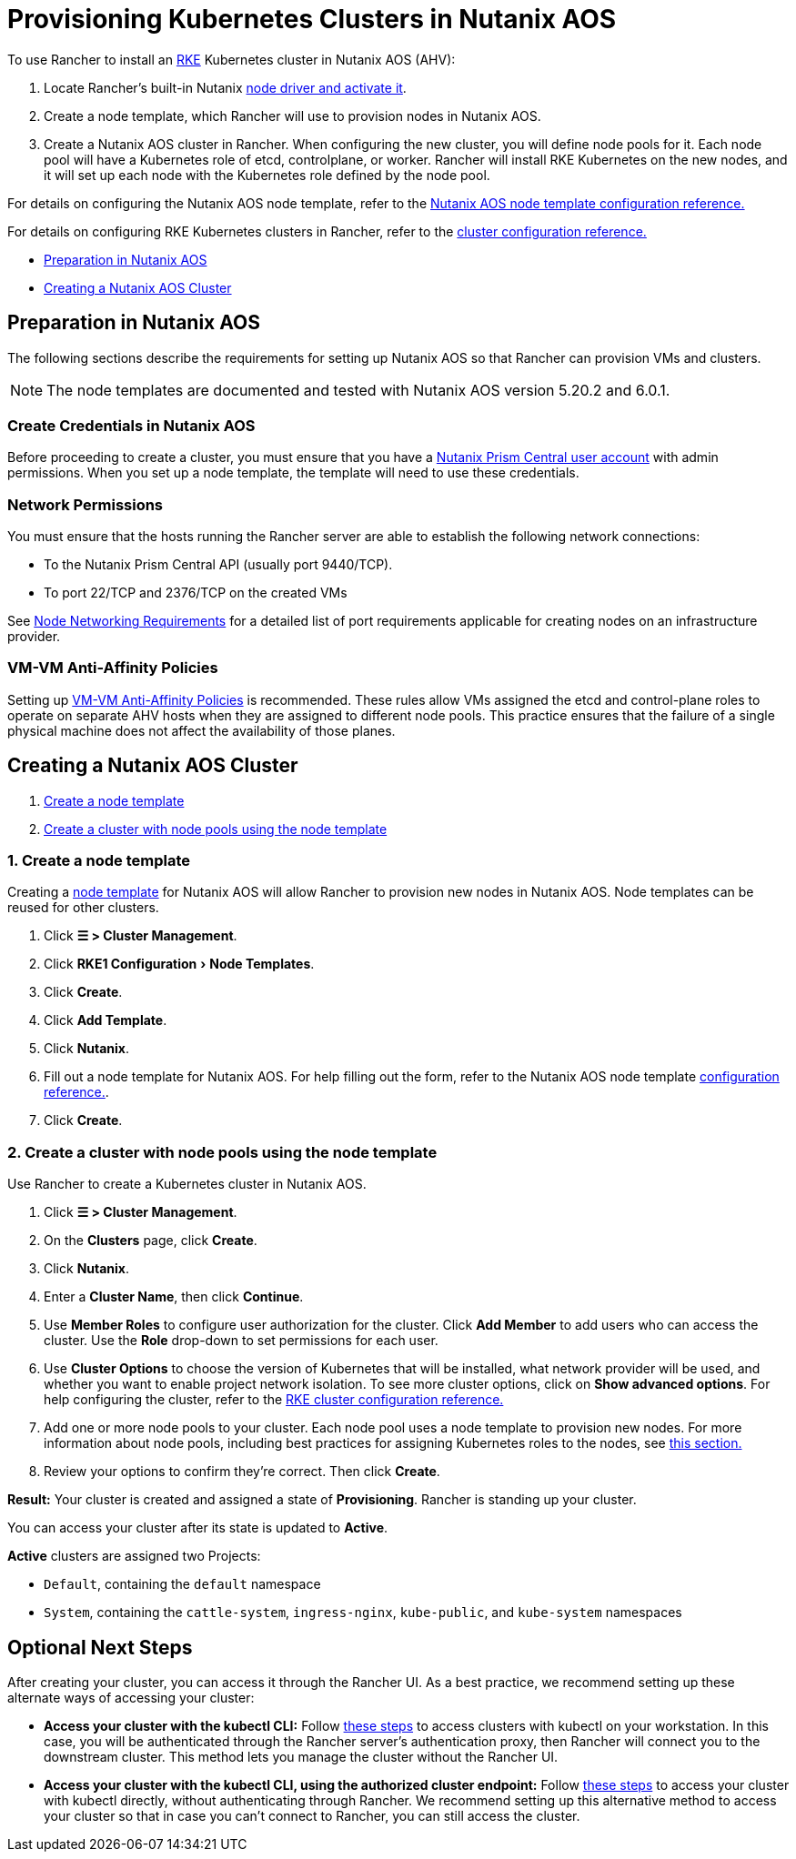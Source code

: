 = Provisioning Kubernetes Clusters in Nutanix AOS
:experimental:

To use Rancher to install an https://rancher.com/docs/rke/latest/en/[RKE] Kubernetes cluster in Nutanix AOS (AHV):

. Locate Rancher's built-in Nutanix xref:../../../rancher-admin/global-configuration/provisioning-drivers/manage-node-drivers.adoc#_activatingdeactivating_node_drivers[node driver and activate it].
. Create a node template, which Rancher will use to provision nodes in Nutanix AOS.
. Create a Nutanix AOS cluster in Rancher. When configuring the new cluster, you will define node pools for it. Each node pool will have a Kubernetes role of etcd, controlplane, or worker. Rancher will install RKE Kubernetes on the new nodes, and it will set up each node with the Kubernetes role defined by the node pool.

For details on configuring the Nutanix AOS node template, refer to the xref:node-template-configuration.adoc[Nutanix AOS node template configuration reference.]

For details on configuring RKE Kubernetes clusters in Rancher, refer to the xref:../../configuration/rke1.adoc[cluster configuration reference.]

* <<_preparation_in_nutanix_aos,Preparation in Nutanix AOS>>
* <<_creating_a_nutanix_aos_cluster,Creating a Nutanix AOS Cluster>>

== Preparation in Nutanix AOS

The following sections describe the requirements for setting up Nutanix AOS so that Rancher can provision VMs and clusters.

[NOTE]
====

The node templates are documented and tested with Nutanix AOS version 5.20.2 and 6.0.1.
====


=== Create Credentials in Nutanix AOS

Before proceeding to create a cluster, you must ensure that you have a https://portal.nutanix.com/page/documents/details?targetId=Nutanix-Security-Guide-v6_0:wc-user-create-wc-t.html[Nutanix Prism Central user account] with admin permissions. When you set up a node template, the template will need to use these credentials.

=== Network Permissions

You must ensure that the hosts running the Rancher server are able to establish the following network connections:

* To the Nutanix Prism Central API (usually port 9440/TCP).
* To port 22/TCP and 2376/TCP on the created VMs

See xref:../../node-requirements.adoc#_networking_requirements[Node Networking Requirements] for a detailed list of port requirements applicable for creating nodes on an infrastructure provider.

=== VM-VM Anti-Affinity Policies

Setting up https://portal.nutanix.com/page/documents/details?targetId=AHV-Admin-Guide-v6_1:ahv-vm-anti-affinity-t.html[VM-VM Anti-Affinity Policies] is recommended. These rules allow VMs assigned the etcd and control-plane roles to operate on separate AHV hosts when they are assigned to different node pools. This practice ensures that the failure of a single physical machine does not affect the availability of those planes.

== Creating a Nutanix AOS Cluster

. <<_1_create_a_node_template,Create a node template>>
. <<_2_create_a_cluster_with_node_pools_using_the_node_template,Create a cluster with node pools using the node template>>

=== 1. Create a node template

Creating a xref:../infra-providers.adoc#_node_templates[node template] for Nutanix AOS will allow Rancher to provision new nodes in Nutanix AOS. Node templates can be reused for other clusters.

. Click *☰ > Cluster Management*.
. Click menu:RKE1 Configuration[Node Templates].
. Click *Create*.
. Click *Add Template*.
. Click *Nutanix*.
. Fill out a node template for Nutanix AOS. For help filling out the form, refer to the Nutanix AOS node template xref:node-template-configuration.adoc[configuration reference.].
. Click *Create*.

=== 2. Create a cluster with node pools using the node template

Use Rancher to create a Kubernetes cluster in Nutanix AOS.

. Click *☰ > Cluster Management*.
. On the *Clusters* page, click *Create*.
. Click *Nutanix*.
. Enter a *Cluster Name*, then click *Continue*.
. Use *Member Roles* to configure user authorization for the cluster. Click *Add Member* to add users who can access the cluster. Use the *Role* drop-down to set permissions for each user.
. Use *Cluster Options* to choose the version of Kubernetes that will be installed, what network provider will be used, and whether you want to enable project network isolation. To see more cluster options, click on *Show advanced options*. For help configuring the cluster, refer to the xref:../../configuration/rke1.adoc[RKE cluster configuration reference.]
. Add one or more node pools to your cluster. Each node pool uses a node template to provision new nodes. For more information about node pools, including best practices for assigning Kubernetes roles to the nodes, see xref:../infra-providers.adoc#_node_pools[this section.]
. Review your options to confirm they're correct. Then click *Create*.

*Result:* Your cluster is created and assigned a state of *Provisioning*. Rancher is standing up your cluster.

You can access your cluster after its state is updated to *Active*.

*Active* clusters are assigned two Projects:

* `Default`, containing the `default` namespace
* `System`, containing the `cattle-system`, `ingress-nginx`, `kube-public`, and `kube-system` namespaces

== Optional Next Steps

After creating your cluster, you can access it through the Rancher UI. As a best practice, we recommend setting up these alternate ways of accessing your cluster:

* *Access your cluster with the kubectl CLI:* Follow xref:../../../cluster-admin/manage-clusters/access-clusters/use-kubectl-and-kubeconfig.adoc#_accessing_clusters_with_kubectl_from_your_workstation[these steps] to access clusters with kubectl on your workstation. In this case, you will be authenticated through the Rancher server's authentication proxy, then Rancher will connect you to the downstream cluster. This method lets you manage the cluster without the Rancher UI.
* *Access your cluster with the kubectl CLI, using the authorized cluster endpoint:* Follow xref:../../../cluster-admin/manage-clusters/access-clusters/use-kubectl-and-kubeconfig.adoc#_authenticating_directly_with_a_downstream_cluster[these steps] to access your cluster with kubectl directly, without authenticating through Rancher. We recommend setting up this alternative method to access your cluster so that in case you can't connect to Rancher, you can still access the cluster.
